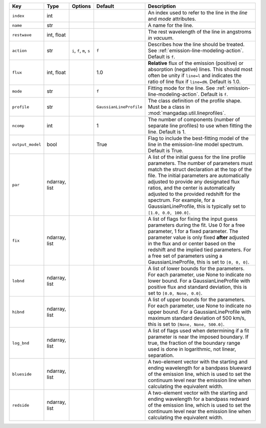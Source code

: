 
================  =============  ==========================  =======================  =======================================================================================================================================================================================================================================================================================================================================================================================================================
Key               Type           Options                     Default                  Description                                                                                                                                                                                                                                                                                                                                                                                                            
================  =============  ==========================  =======================  =======================================================================================================================================================================================================================================================================================================================================================================================================================
``index``         int            ..                          ..                       An index used to refer to the line in the *line* and *mode* attributes.                                                                                                                                                                                                                                                                                                                                                
``name``          str            ..                          ..                       A name for the line.                                                                                                                                                                                                                                                                                                                                                                                                   
``restwave``      int, float     ..                          ..                       The rest wavelength of the line in angstroms *in vacuum*.                                                                                                                                                                                                                                                                                                                                                              
``action``        str            ``i``, ``f``, ``m``, ``s``  ``f``                    Describes how the line should be treated.  See :ref:`emission-line-modeling-action`. Default is ``f``.                                                                                                                                                                                                                                                                                                                 
``flux``          int, float     ..                          1.0                      **Relative** flux of the emission (positive) or absorption (negative) lines.  This should most often be unity if ``line=l`` and indicates the ratio of line flux if ``line=dN``.  Default is 1.0.                                                                                                                                                                                                                      
``mode``          str            ..                          ``f``                    Fitting mode for the line.  See :ref:`emission-line-modeling-action`.  Default is ``f``.                                                                                                                                                                                                                                                                                                                               
``profile``       str            ..                          ``GaussianLineProfile``  The class definition of the profile shape.  Must be a class in :mod:`mangadap.util.lineprofiles`.                                                                                                                                                                                                                                                                                                                      
``ncomp``         int            ..                          1                        The number of components (number of separate line profiles) to use when fitting the line.  Default is 1.                                                                                                                                                                                                                                                                                                               
``output_model``  bool           ..                          True                     Flag to include the best-fitting model of the line in the emission-line model spectrum.  Default is True.                                                                                                                                                                                                                                                                                                              
``par``           ndarray, list  ..                          ..                       A list of the initial guess for the line profile parameters.  The number of parameters must match the struct declaration at the top of the file.  The initial parameters are automatically adjusted to provide any designated flux ratios, and the center is automatically adjusted to the provided redshift for the spectrum.  For example, for a GaussianLineProfile, this is typically set to ``[1.0, 0.0, 100.0]``.
``fix``           ndarray, list  ..                          ..                       A list of flags for fixing the input guess parameters during the fit.  Use 0 for a free parameter, 1 for a fixed parameter.  The parameter value is only fixed **after** adjusted in the flux and or center based on the redshift and the implied tied parameters.  For a free set of parameters using a GaussianLineProfile, this is set to ``[0, 0, 0]``.                                                            
``lobnd``         ndarray, list  ..                          ..                       A list of lower bounds for the parameters.  For each parameter, use None to indicate no lower bound.  For a GaussianLineProfile with positive flux and standard deviation, this is set to ``[0.0, None, 0.0]``.                                                                                                                                                                                                        
``hibnd``         ndarray, list  ..                          ..                       A list of upper bounds for the parameters.  For each parameter, use None to indicate no upper bound.  For a GaussianLineProfile with maximum standard deviation of 500 km/s, this is set to ``[None, None, 500.0]``.                                                                                                                                                                                                   
``log_bnd``       ndarray, list  ..                          ..                       A list of flags used when determining if a fit parameter is near the imposed boundary.  If true, the fraction of the boundary range used is done in logarithmic, not linear, separation.                                                                                                                                                                                                                               
``blueside``      ndarray, list  ..                          ..                       A two-element vector with the starting and ending wavelength for a bandpass blueward of the emission line, which is used to set the continuum level near the emission line when calculating the equivalent width.                                                                                                                                                                                                      
``redside``       ndarray, list  ..                          ..                       A two-element vector with the starting and ending wavelength for a bandpass redward of the emission line, which is used to set the continuum level near the emission line when calculating the equivalent width.                                                                                                                                                                                                       
================  =============  ==========================  =======================  =======================================================================================================================================================================================================================================================================================================================================================================================================================

